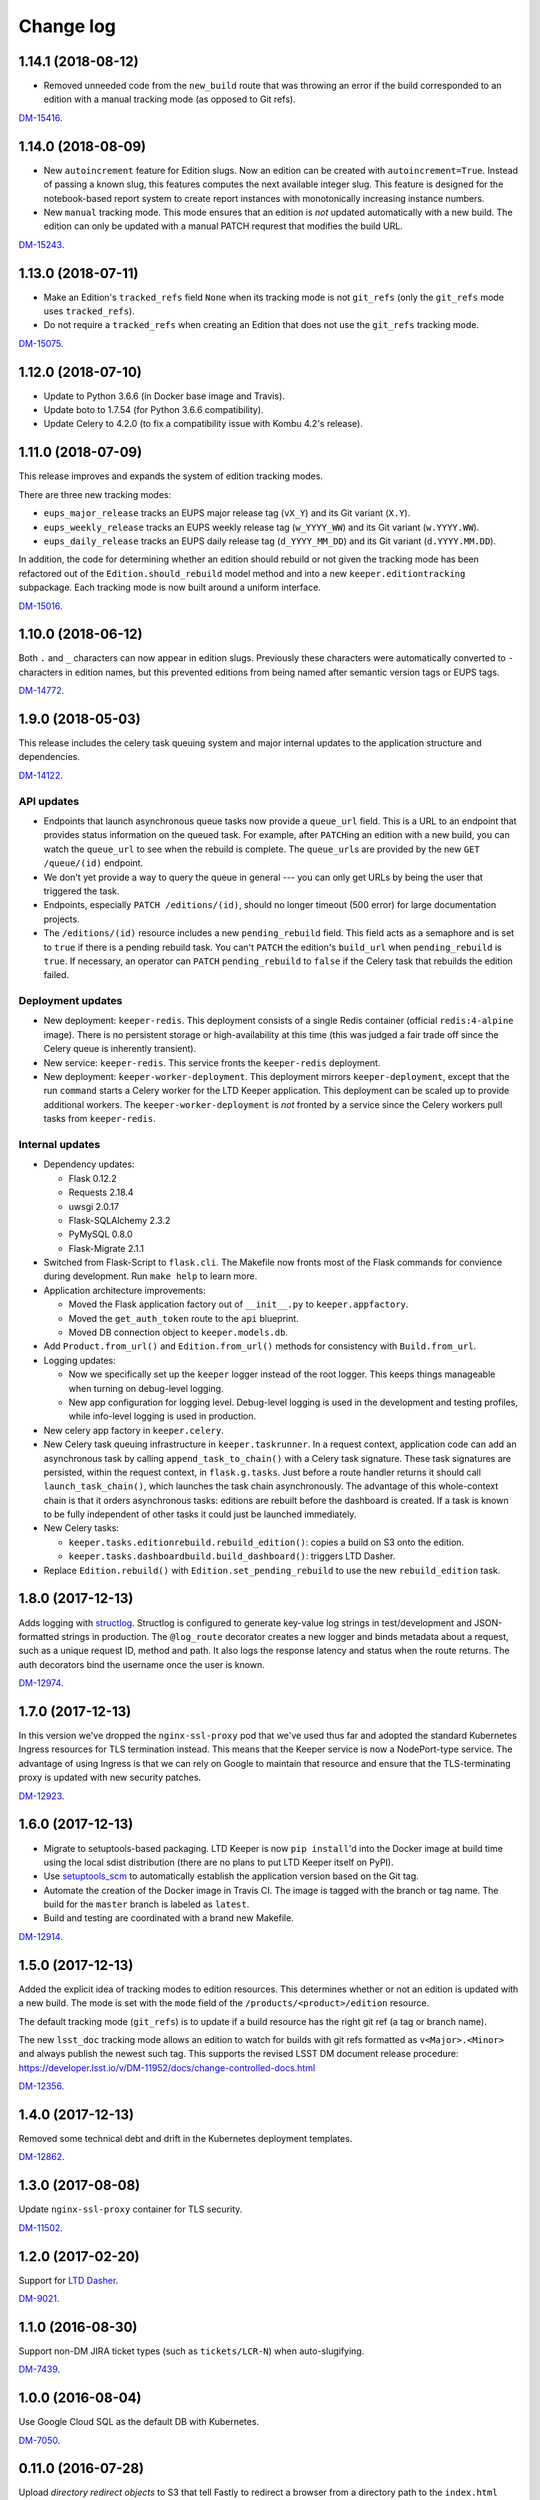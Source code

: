 ##########
Change log
##########

1.14.1 (2018-08-12)
===================

- Removed unneeded code from the ``new_build`` route that was throwing an error if the build corresponded to an edition with a manual tracking mode (as opposed to Git refs).

`DM-15416 <https://jira.lsstcorp.org/browse/DM-15416>`__.

1.14.0 (2018-08-09)
===================

- New ``autoincrement`` feature for Edition slugs.
  Now an edition can be created with ``autoincrement=True``.
  Instead of passing a known slug, this features computes the next available integer slug.
  This feature is designed for the notebook-based report system to create report instances with monotonically increasing instance numbers.

- New ``manual`` tracking mode.
  This mode ensures that an edition is *not* updated automatically with a new build.
  The edition can only be updated with a manual PATCH requrest that modifies the build URL.

`DM-15243 <https://jira.lsstcorp.org/browse/DM-15243>`__.

1.13.0 (2018-07-11)
===================

- Make an Edition's ``tracked_refs`` field ``None`` when its tracking mode is not ``git_refs`` (only the ``git_refs`` mode uses ``tracked_refs``).
- Do not require a ``tracked_refs`` when creating an Edition that does not use the ``git_refs`` tracking mode.

`DM-15075 <https://jira.lsstcorp.org/browse/DM-15075>`__.

1.12.0 (2018-07-10)
===================

- Update to Python 3.6.6 (in Docker base image and Travis).
- Update boto to 1.7.54 (for Python 3.6.6 compatibility).
- Update Celery to 4.2.0 (to fix a compatibility issue with Kombu 4.2's release).

1.11.0 (2018-07-09)
===================

This release improves and expands the system of edition tracking modes.

There are three new tracking modes:

- ``eups_major_release`` tracks an EUPS major release tag (``vX_Y``) and its Git variant (``X.Y``).
- ``eups_weekly_release`` tracks an EUPS weekly release tag (``w_YYYY_WW``) and its Git variant (``w.YYYY.WW``).
- ``eups_daily_release`` tracks an EUPS daily release tag (``d_YYYY_MM_DD``) and its Git variant (``d.YYYY.MM.DD``).

In addition, the code for determining whether an edition should rebuild or not given the tracking mode has been refactored out of the ``Edition.should_rebuild`` model method and into a new ``keeper.editiontracking`` subpackage.
Each tracking mode is now built around a uniform interface.

`DM-15016 <https://jira.lsstcorp.org/browse/DM-15016>`__.

1.10.0 (2018-06-12)
===================

Both ``.`` and ``_`` characters can now appear in edition slugs.
Previously these characters were automatically converted to ``-`` characters in edition names, but this prevented editions from being named after semantic version tags or EUPS tags.

`DM-14772 <https://jira.lsstcorp.org/browse/DM-14772>`__.

1.9.0 (2018-05-03)
==================

This release includes the celery task queuing system and major internal updates to the application structure and dependencies.

`DM-14122 <https://jira.lsstcorp.org/browse/DM-14122>`__.

API updates
-----------

- Endpoints that launch asynchronous queue tasks now provide a ``queue_url`` field.
  This is a URL to an endpoint that provides status information on the queued task.
  For example, after ``PATCH``\ ing an edition with a new build, you can watch the ``queue_url`` to see when the rebuild is complete.
  The ``queue_url``\ s are provided by the new ``GET /queue/(id)`` endpoint.

- We don't yet provide a way to query the queue in general --- you can only get URLs by being the user that triggered the task.

- Endpoints, especially ``PATCH /editions/(id)``, should no longer timeout (500 error) for large documentation projects.

- The ``/editions/(id)`` resource includes a new ``pending_rebuild`` field.
  This field acts as a semaphore and is set to ``true`` if there is a pending rebuild task.
  You can't ``PATCH`` the edition's ``build_url`` when ``pending_rebuild`` is ``true``.
  If necessary, an operator can ``PATCH`` ``pending_rebuild`` to ``false`` if the Celery task that rebuilds the edition failed.

Deployment updates
------------------

- New deployment: ``keeper-redis``.
  This deployment consists of a single Redis container (official ``redis:4-alpine`` image).
  There is no persistent storage or high-availability at this time (this was judged a fair trade off since the Celery queue is inherently transient).
- New service: ``keeper-redis``.
  This service fronts the ``keeper-redis`` deployment.
- New deployment: ``keeper-worker-deployment``.
  This deployment mirrors ``keeper-deployment``, except that the run ``command`` starts a Celery worker for the LTD Keeper application.
  This deployment can be scaled up to provide additional workers.
  The ``keeper-worker-deployment`` is *not* fronted by a service since the Celery workers pull tasks from ``keeper-redis``.

Internal updates
----------------

- Dependency updates:

  - Flask 0.12.2
  - Requests 2.18.4
  - uwsgi 2.0.17
  - Flask-SQLAlchemy 2.3.2
  - PyMySQL 0.8.0
  - Flask-Migrate 2.1.1

- Switched from Flask-Script to ``flask.cli``.
  The Makefile now fronts most of the Flask commands for convience during development.
  Run ``make help`` to learn more.

- Application architecture improvements:

  - Moved the Flask application factory out of ``__init__.py`` to ``keeper.appfactory``.
  - Moved the ``get_auth_token`` route to the ``api`` blueprint.
  - Moved DB connection object to ``keeper.models.db``.

- Add ``Product.from_url()`` and ``Edition.from_url()`` methods for consistency with ``Build.from_url``.

- Logging updates:

  - Now we specifically set up the ``keeper`` logger instead of the root logger.
    This keeps things manageable when turning on debug-level logging.

  - New app configuration for logging level.
    Debug-level logging is used in the development and testing profiles, while info-level logging is used in production.

- New celery app factory in ``keeper.celery``.

- New Celery task queuing infrastructure in ``keeper.taskrunner``.
  In a request context, application code can add an asynchronous task by calling ``append_task_to_chain()`` with a Celery task signature.
  These task signatures are persisted, within the request context, in ``flask.g.tasks``.
  Just before a route handler returns it should call ``launch_task_chain()``, which launches the task chain asynchronously.
  The advantage of this whole-context chain is that it orders asynchronous tasks: editions are rebuilt before the dashboard is created.
  If a task is known to be fully independent of other tasks it could just be launched immediately.

- New Celery tasks:

  - ``keeper.tasks.editionrebuild.rebuild_edition()``: copies a build on S3 onto the edition.
  - ``keeper.tasks.dashboardbuild.build_dashboard()``: triggers LTD Dasher.

- Replace ``Edition.rebuild()`` with ``Edition.set_pending_rebuild`` to use the new ``rebuild_edition`` task.

1.8.0 (2017-12-13)
==================

Adds logging with `structlog <http://www.structlog.org/en/stable/>`__.
Structlog is configured to generate key-value log strings in test/development and JSON-formatted strings in production.
The ``@log_route`` decorator creates a new logger and binds metadata about a request, such as a unique request ID, method and path.
It also logs the response latency and status when the route returns.
The auth decorators bind the username once the user is known.

`DM-12974 <https://jira.lsstcorp.org/browse/DM-12974>`__.

1.7.0 (2017-12-13)
==================

In this version we've dropped the ``nginx-ssl-proxy`` pod that we've used thus far and adopted the standard Kubernetes Ingress resources for TLS termination instead.
This means that the Keeper service is now a NodePort-type service.
The advantage of using Ingress is that we can rely on Google to maintain that resource and ensure that the TLS-terminating proxy is updated with new security patches.

`DM-12923 <https://jira.lsstcorp.org/browse/DM-12923>`__.

1.6.0 (2017-12-13)
==================

- Migrate to setuptools-based packaging.
  LTD Keeper is now ``pip install``\ 'd into the Docker image at build time using the local sdist distribution (there are no plans to put LTD Keeper itself on PyPI).

- Use `setuptools_scm <https://github.com/pypa/setuptools_scm/>`__ to automatically establish the application version based on the Git tag.

- Automate the creation of the Docker image in Travis CI.
  The image is tagged with the branch or tag name.
  The build for the ``master`` branch is labeled as ``latest``.

- Build and testing are coordinated with a brand new Makefile.

`DM-12914 <https://jira.lsstcorp.org/browse/DM-12914>`__.

1.5.0 (2017-12-13)
==================

Added the explicit idea of tracking modes to edition resources.
This determines whether or not an edition is updated with a new build.
The mode is set with the ``mode`` field of the ``/products/<product>/edition`` resource.

The default tracking mode (``git_refs``) is to update if a build resource has the right git ref (a tag or branch name).

The new ``lsst_doc`` tracking mode allows an edition to watch for builds with git refs formatted as ``v<Major>.<Minor>`` and always publish the newest such tag.
This supports the revised LSST DM document release procedure: https://developer.lsst.io/v/DM-11952/docs/change-controlled-docs.html

`DM-12356 <https://jira.lsstcorp.org/browse/DM-12356>`__.

1.4.0 (2017-12-13)
==================

Removed some technical debt and drift in the Kubernetes deployment templates.

`DM-12862 <https://jira.lsstcorp.org/browse/DM-12862>`__.

1.3.0 (2017-08-08)
==================

Update ``nginx-ssl-proxy`` container for TLS security.

`DM-11502 <https://jira.lsstcorp.org/browse/DM-11502>`__.

1.2.0 (2017-02-20)
==================

Support for `LTD Dasher <https://github.com/lsst-sqre/ltd-dasher>`__.

`DM-9021 <https://jira.lsstcorp.org/browse/DM-9021>`__.

1.1.0 (2016-08-30)
==================

Support non-DM JIRA ticket types (such as ``tickets/LCR-N``) when auto-slugifying.

`DM-7439 <https://jira.lsstcorp.org/browse/DM-7439>`__.

1.0.0 (2016-08-04)
==================

Use Google Cloud SQL as the default DB with Kubernetes.

`DM-7050 <https://jira.lsstcorp.org/browse/DM-7050>`__.

0.11.0 (2016-07-28)
===================

Upload *directory redirect objects* to S3 that tell Fastly to redirect a browser from a directory path to the ``index.html`` inside.

`DM-5894 <https://jira.lsstcorp.org/browse/DM-5894>`__.

0.10.0 (2016-06-22)
===================

Fix browser caching of editions.

`DM-6111 <https://jira.lsstcorp.org/browse/DM-6111>`__.

0.9.0 (2016-05-05)
==================

Fastly API interactions.

`DM-5169 <https://jira.lsstcorp.org/browse/DM-5169>`__ and `DM-5901 <https://jira.lsstcorp.org/browse/DM-5901>`__.

0.8.0 (2016-05-05)
==================

Fastly API interactions.

`DM-5169 <https://jira.lsst.org/ <https://jira.lsstcorp.org/browse/DM-5169>`__ and `DM-5901 <https://jira.lsst.org/ <https://jira.lsstcorp.org/browse/DM-5901>`__.

0.7.0 (2016-04-14)
==================

Kubernetes deployment.

`DM-5194 <https://jira.lsst.org/ <https://jira.lsstcorp.org/browse/DM-5194>`__.

0.6.0 (2016-04-06)
==================

Fine-grained authorization for API users.

`DM-5645 <https://jira.lsst.org/ <https://jira.lsstcorp.org/browse/DM-5645>`__.

0.5.0 (2016-04-06)
==================

Fine-grained authorization for API users.

`DM-5645 <https://jira.lsst.org/ <https://jira.lsstcorp.org/browse/DM-5645>`__.

0.4.0 (2016-04-06)
==================

Initial deployment as a Docker container.

`DM-5291 <https://jira.lsst.org/ <https://jira.lsstcorp.org/browse/DM-5291>`__.

0.3.0 (2016-03-09)
==================

Minimum viable API with Edition, Build, and Product routes.

`DM-4950 <https://jira.lsst.org/ <https://jira.lsstcorp.org/browse/DM-4950>`__.

0.2.0 (2016-02-19)
==================

Interaction with AWS S3 and Route53 with product provisioning and build uploads.

`DM-4951 <https://jira.lsst.org/ <https://jira.lsstcorp.org/browse/DM-4951>`__.

0.1.0 (2016-02-10)
==================

First Flask application prototype and API design documentation.

`DM-5100 <https://jira.lsst.org/ <https://jira.lsstcorp.org/browse/DM-5100>`__.
